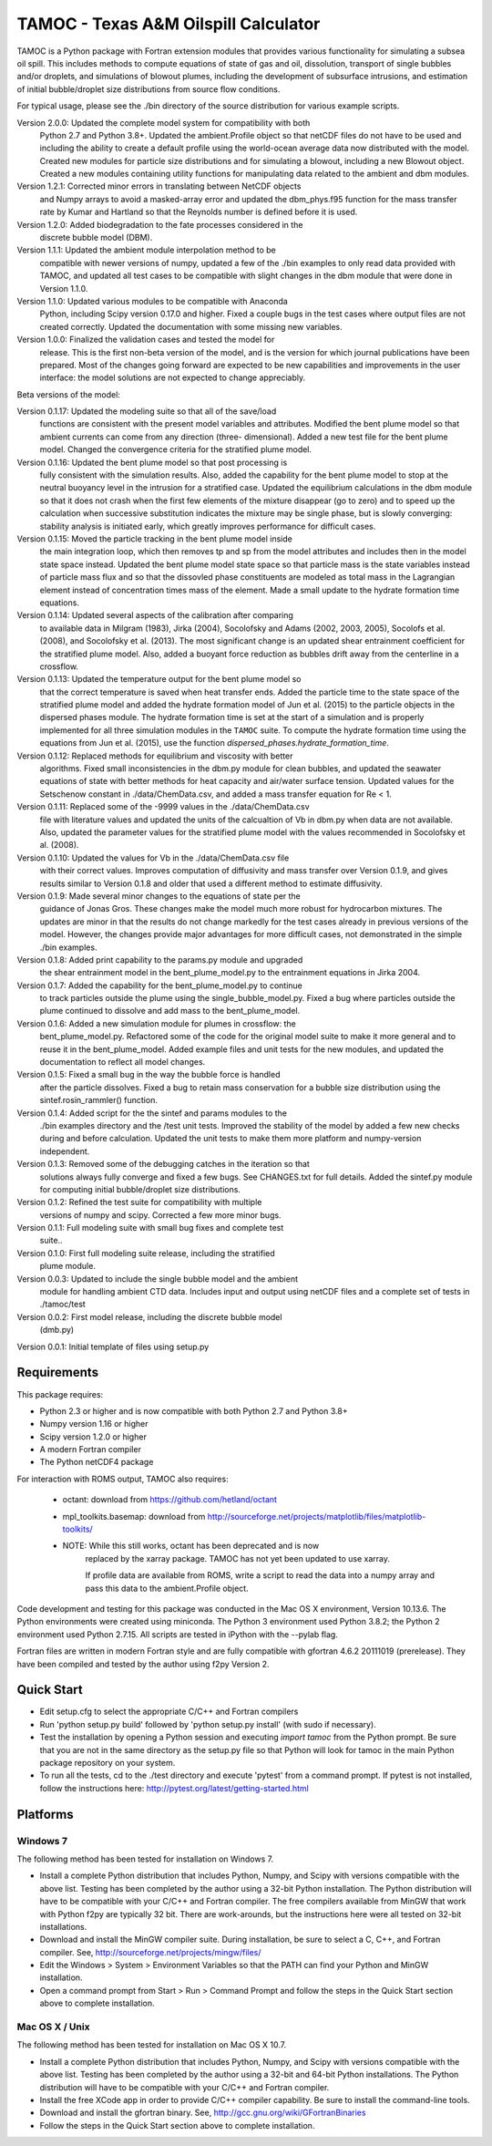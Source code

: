 =====================================
TAMOC - Texas A&M Oilspill Calculator
=====================================

TAMOC is a Python package with Fortran extension modules that provides various
functionality for simulating a subsea oil spill.  This includes methods to
compute equations of state of gas and oil, dissolution, transport of single
bubbles and/or droplets, and simulations of blowout plumes, including the
development of subsurface intrusions, and estimation of initial bubble/droplet
size distributions from source flow conditions.

For typical usage, please see the ./bin directory of the source distribution
for various example scripts.

Version 2.0.0:  Updated the complete model system for compatibility with both
                Python 2.7 and Python 3.8+. Updated the ambient.Profile
                object so that netCDF files do not have to be used and
                including the ability to create a default profile using the
                world-ocean average data now distributed with the model.
                Created new modules for particle size distributions and for
                simulating a blowout, including a new Blowout object. Created
                a new modules containing utility functions for manipulating
                data related to the ambient and dbm modules.
Version 1.2.1:  Corrected minor errors in translating between NetCDF objects
                and Numpy arrays to avoid a masked-array error and updated
                the dbm_phys.f95 function for the mass transfer rate by Kumar
                and Hartland so that the Reynolds number is defined before it
                is used.
Version 1.2.0:  Added biodegradation to the fate processes considered in the
                discrete bubble model (DBM).
Version 1.1.1:  Updated the ambient module interpolation method to be
                compatible with newer versions of numpy, updated a few of
                the ./bin examples to only read data provided with TAMOC, and
                updated all test cases to be compatible with slight changes
                in the dbm module that were done in Version 1.1.0.
Version 1.1.0:  Updated various modules to be compatible with Anaconda
                Python, including Scipy version 0.17.0 and higher.  Fixed a
                couple bugs in the test cases where output files are not
                created correctly.  Updated the documentation with some
                missing new variables.
Version 1.0.0:  Finalized the validation cases and tested the model for
                release.  This is the first non-beta version of the model,
                and is the version for which journal publications have been
                prepared.  Most of the changes going forward are expected to
                be new capabilities and improvements in the user interface:
                the model solutions are not expected to change appreciably.

Beta versions of the model:

Version 0.1.17: Updated the modeling suite so that all of the save/load
                functions are consistent with the present model variables
                and attributes.  Modified the bent plume model so that
                ambient currents can come from any direction (three-
                dimensional).  Added a new test file for the bent plume
                model.  Changed the convergence criteria for the stratified
                plume model.
Version 0.1.16: Updated the bent plume model so that post processing is
                fully consistent with the simulation results.  Also, added
                the capability for the bent plume model to stop at the
                neutral buoyancy level in the intrusion for a stratified
                case.  Updated the equilibrium calculations in the dbm module
                so that it does not crash when the first few elements of
                the mixture disappear (go to zero) and to speed up the
                calculation when successive substitution indicates the
                mixture may be single phase, but is slowly converging:
                stability analysis is initiated early, which greatly improves
                performance for difficult cases.
Version 0.1.15: Moved the particle tracking in the bent plume model inside
                the main integration loop, which then removes tp and sp
                from the model attributes and includes then in the model
                state space instead.  Updated the bent plume model state
                space so that particle mass is the state variables instead
                of particle mass flux and so that the dissovled phase
                constituents are modeled as total mass in the Lagrangian
                element instead of concentration times mass of the element.
                Made a small update to the hydrate formation time equations.
Version 0.1.14: Updated several aspects of the calibration after comparing
                to available data in Milgram (1983), Jirka (2004), Socolofsky
                and Adams (2002, 2003, 2005), Socolofs et al. (2008), and
                Socolofsky et al. (2013).  The most significant change is an
                updated shear entrainment coefficient for the stratified
                plume model.  Also, added a buoyant force reduction as bubbles
                drift away from the centerline in a crossflow.
Version 0.1.13: Updated the temperature output for the bent plume model so
                that the correct temperature is saved when heat transfer ends.
                Added the particle time to the state space of the stratified
                plume model and added the hydrate formation model of Jun et
                al. (2015) to the particle objects in the dispersed phases
                module.  The hydrate formation time is set at the start of a
                simulation and is properly implemented for all three
                simulation modules in the ``TAMOC`` suite.  To compute the
                hydrate formation time using the equations from Jun et al.
                (2015), use the function
                `dispersed_phases.hydrate_formation_time`.
Version 0.1.12: Replaced methods for equilibrium and viscosity with better
                algorithms.  Fixed small inconsistencies in the dbm.py module
                for clean bubbles, and updated the seawater equations of
                state with better methods for heat capacity and air/water
                surface tension.  Updated values for the Setschenow constant
                in ./data/ChemData.csv, and added a mass transfer equation
                for Re < 1.
Version 0.1.11: Replaced some of the -9999 values in the ./data/ChemData.csv
                file with literature values and updated the units of the
                calcualtion of Vb in dbm.py when data are not available.
                Also, updated the parameter values for the stratified plume
                model with the values recommended in Socolofsky et al. (2008).
Version 0.1.10: Updated the values for Vb in the ./data/ChemData.csv file
                with their correct values.  Improves computation of
                diffusivity and mass transfer over Version 0.1.9, and gives
                results similar to Version 0.1.8 and older that used a
                different method to estimate diffusivity.
Version 0.1.9: Made several minor changes to the equations of state per the
                guidance of Jonas Gros.  These changes make the model much
                more robust for hydrocarbon mixtures.  The updates are minor
                in that the results do not change markedly for the test
                cases already in previous versions of the model.  However,
                the changes provide major advantages for more difficult
                cases, not demonstrated in the simple ./bin examples.
Version 0.1.8: Added print capability to the params.py module and upgraded
                the shear entrainment model in the bent_plume_model.py
                to the entrainment equations in Jirka 2004.
Version 0.1.7: Added the capability for the bent_plume_model.py to continue
                to track particles outside the plume using the
                single_bubble_model.py.  Fixed a bug where particles outside
                the plume continued to dissolve and add mass to the
                bent_plume_model.
Version 0.1.6: Added a new simulation module for plumes in crossflow:  the
                bent_plume_model.py.  Refactored some of the code for the
                original model suite to make it more general and to reuse it
                in the bent_plume_model.  Added example files and unit tests
                for the new modules, and updated the documentation to reflect
                all model changes.
Version 0.1.5: Fixed a small bug in the way the bubble force is handled
                after the particle dissolves.  Fixed a bug to retain mass
                conservation for a bubble size distribution using the
                sintef.rosin_rammler() function.
Version 0.1.4: Added script for the the sintef and params modules to the
                ./bin examples directory and the /test unit tests.  Improved
                the stability of the model by added a few new checks during
                and before calculation.  Updated the unit tests to make them
                more platform and numpy-version independent.
Version 0.1.3: Removed some of the debugging catches in the iteration so that
                solutions always fully converge and fixed a few bugs.  See
                CHANGES.txt for full details.  Added the sintef.py module for
                computing initial bubble/droplet size distributions.
Version 0.1.2: Refined the test suite for compatibility with multiple
                versions of numpy and scipy.  Corrected a few more minor bugs.
Version 0.1.1: Full modeling suite with small bug fixes and complete test
                suite..
Version 0.1.0: First full modeling suite release, including the stratified
                plume module.
Version 0.0.3: Updated to include the single bubble model and the ambient
                module for handling ambient CTD data.  Includes input and
                output using netCDF files and a complete set of tests in
                ./tamoc/test
Version 0.0.2: First model release, including the discrete bubble model
                (dmb.py)
Version 0.0.1: Initial template of files using setup.py

Requirements
============

This package requires:

* Python 2.3 or higher and is now compatible with both Python 2.7 and
  Python 3.8+

* Numpy version 1.16 or higher

* Scipy version 1.2.0 or higher

* A modern Fortran compiler

* The Python netCDF4 package

For interaction with ROMS output, TAMOC also requires:

   * octant:  download from https://github.com/hetland/octant

   * mpl_toolkits.basemap:  download from
     http://sourceforge.net/projects/matplotlib/files/matplotlib-toolkits/

   * NOTE:  While this still works, octant has been deprecated and is now
            replaced by the xarray package.  TAMOC has not yet been updated
            to use xarray.

            If profile data are available from ROMS, write a script to read
            the data into a numpy array and pass this data to the
            ambient.Profile object.

Code development and testing for this package was conducted in the Mac OS X
environment, Version 10.13.6. The Python environments were created using
miniconda.  The Python 3 environment used Python 3.8.2; the Python 2
environment used Python 2.7.15.  All scripts are tested in iPython with the
--pylab flag.

Fortran files are written in modern Fortran style and are fully compatible
with gfortran 4.6.2 20111019 (prerelease). They have been compiled and tested
by the author using f2py Version 2.

Quick Start
===========

* Edit setup.cfg to select the appropriate C/C++ and Fortran compilers

* Run 'python setup.py build' followed by 'python setup.py install' (with
  sudo if necessary).

* Test the installation by opening a Python session and executing
  `import tamoc` from the Python prompt.  Be sure that you are not in the
  same directory as the setup.py file so that Python will look for tamoc in
  the main Python package repository on your system.

* To run all the tests, cd to the ./test directory and execute 'pytest'
  from a command prompt.  If pytest is not installed, follow the instructions
  here:  http://pytest.org/latest/getting-started.html

Platforms
=========

Windows 7
---------

The following method has been tested for installation on Windows 7.

* Install a complete Python distribution that includes Python, Numpy, and
  Scipy with versions compatible with the above list.  Testing has been
  completed by the author using a 32-bit Python installation.  The Python
  distribution will have to be compatible with your C/C++ and Fortran
  compiler.  The free compilers available from MinGW that work with Python
  f2py are typically 32 bit.  There are work-arounds, but the instructions
  here were all tested on 32-bit installations.

* Download and install the MinGW compiler suite.  During installation, be sure
  to select a C, C++, and Fortran compiler.  See,
  http://sourceforge.net/projects/mingw/files/

* Edit the Windows > System > Environment Variables so that the PATH can find
  your Python and MinGW installation.

* Open a command prompt from Start > Run > Command Prompt and follow the steps
  in the Quick Start section above to complete installation.

Mac OS X / Unix
---------------

The following method has been tested for installation on Mac OS X 10.7.

* Install a complete Python distribution that includes Python, Numpy, and
  Scipy with versions compatible with the above list.  Testing has been
  completed by the author using a 32-bit and 64-bit Python installations.
  The Python distribution will have to be compatible with your C/C++ and
  Fortran compiler.

* Install the free XCode app in order to provide C/C++ compiler capability.
  Be sure to install the command-line tools.

* Download and install the gfortran binary. See,
  http://gcc.gnu.org/wiki/GFortranBinaries

* Follow the steps in the Quick Start section above to complete installation.
